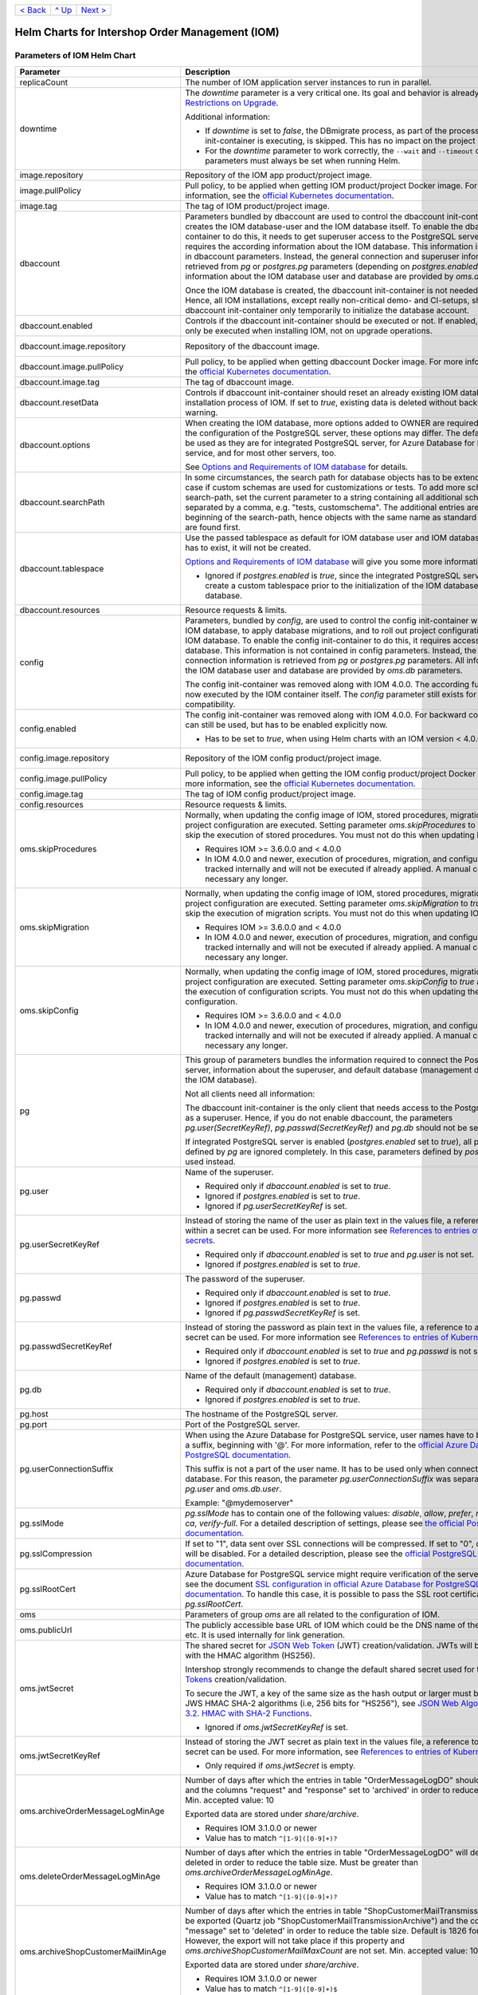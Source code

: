 +-------------------+-----------------+-------------------------+
|`< Back            |`^ Up            |`Next >                  |
|<ExampleProd.rst>`_|<../README.rst>`_|<ParametersMailhog.rst>`_|
+-------------------+-----------------+-------------------------+
  
================================================
Helm Charts for Intershop Order Management (IOM)
================================================

----------------------------
Parameters of IOM Helm Chart
----------------------------

+----------------------------------------+-----------------------------------------------------------------------------------------------+----------------------------------------------+
|Parameter                               |Description                                                                                    |Default Value                                 |
|                                        |                                                                                               |                                              |
+========================================+===============================================================================================+==============================================+
|replicaCount                            |The number of IOM application server instances to run in parallel.                             |2                                             |
|                                        |                                                                                               |                                              |
|                                        |                                                                                               |                                              |
+----------------------------------------+-----------------------------------------------------------------------------------------------+----------------------------------------------+
|downtime                                |The *downtime* parameter is a very critical one. Its goal and behavior is already described in |true                                          |
|                                        |`Restrictions on Upgrade <ToolsAndConcepts.rst#restrictions-on-upgrade>`_.                     |                                              |
|                                        |                                                                                               |                                              |
|                                        |Additional information:                                                                        |                                              |
|                                        |                                                                                               |                                              |
|                                        |* If *downtime* is set to *false*, the DBmigrate process, as part of the process               |                                              |
|                                        |  the config init-container is executing, is skipped. This has no impact on the                |                                              |
|                                        |  project configuration.                                                                       |                                              |
|                                        |                                                                                               |                                              |
|                                        |* For the *downtime* parameter to work correctly, the ``--wait`` and                           |                                              |
|                                        |  ``--timeout`` command line parameters must always be set when running Helm.                  |                                              |
|                                        |                                                                                               |                                              |
|                                        |                                                                                               |                                              |
|                                        |                                                                                               |                                              |
|                                        |                                                                                               |                                              |
+----------------------------------------+-----------------------------------------------------------------------------------------------+----------------------------------------------+
|image.repository                        |Repository of the IOM app product/project image.                                               |docker.intershop.de/intershophub/iom          |
|                                        |                                                                                               |                                              |
+----------------------------------------+-----------------------------------------------------------------------------------------------+----------------------------------------------+
|image.pullPolicy                        |Pull policy, to be applied when getting IOM product/project Docker image. For                  |IfNotPresent                                  |
|                                        |more information, see the `official Kubernetes documentation                                   |                                              |
|                                        |<https://kubernetes.io/docs/concepts/containers/images/#image-pull-policy>`_.                  |                                              |
+----------------------------------------+-----------------------------------------------------------------------------------------------+----------------------------------------------+
|image.tag                               |The tag of IOM product/project image.                                                          |4.0.0                                         |
|                                        |                                                                                               |                                              |
+----------------------------------------+-----------------------------------------------------------------------------------------------+----------------------------------------------+
|dbaccount                               |Parameters bundled by dbaccount are used to control the dbaccount init-container               |                                              |
|                                        |which creates the IOM database-user and the IOM database itself. To enable the                 |                                              |
|                                        |dbaccount init-container to do this, it needs to get superuser access to the                   |                                              |
|                                        |PostgreSQL server and it requires the according information about the IOM                      |                                              |
|                                        |database. This information is not contained in dbaccount parameters. Instead,                  |                                              |
|                                        |the general connection and superuser information are retrieved from *pg* or                    |                                              |
|                                        |*postgres.pg* parameters (depending on *postgres.enabled*). All information                    |                                              |
|                                        |about the IOM database user and database are provided by *oms.db* parameters.                  |                                              |
|                                        |                                                                                               |                                              |
|                                        |Once the IOM database is created, the dbaccount init-container is not needed any               |                                              |
|                                        |longer. Hence, all IOM installations, except really non-critical demo- and                     |                                              |
|                                        |CI-setups, should enable dbaccount init-container only temporarily to initialize               |                                              |
|                                        |the database account.                                                                          |                                              |
|                                        |                                                                                               |                                              |
|                                        |                                                                                               |                                              |
+----------------------------------------+-----------------------------------------------------------------------------------------------+----------------------------------------------+
|dbaccount.enabled                       |Controls if the dbaccount init-container should be executed or not. If enabled,                |false                                         |
|                                        |dbaccount will only be executed when installing IOM, not on upgrade operations.                |                                              |
|                                        |                                                                                               |                                              |
+----------------------------------------+-----------------------------------------------------------------------------------------------+----------------------------------------------+
|dbaccount.image.repository              |Repository of the dbaccount image.                                                             |docker.intershop.de/intershophub/iom-dbaccount|
|                                        |                                                                                               |                                              |
+----------------------------------------+-----------------------------------------------------------------------------------------------+----------------------------------------------+
|dbaccount.image.pullPolicy              |Pull policy, to be applied when getting dbaccount Docker image. For more                       |IfNotPresent                                  |
|                                        |information, see the `official Kubernetes documentation                                        |                                              |
|                                        |<https://kubernetes.io/docs/concepts/containers/images/#image-pull-policy>`_.                  |                                              |
+----------------------------------------+-----------------------------------------------------------------------------------------------+----------------------------------------------+
|dbaccount.image.tag                     |The tag of dbaccount image.                                                                    |1.4.0                                         |
|                                        |                                                                                               |                                              |
+----------------------------------------+-----------------------------------------------------------------------------------------------+----------------------------------------------+
|dbaccount.resetData                     |Controls if dbaccount init-container should reset an already existing IOM                      |false                                         |
|                                        |database during the installation process of IOM. If set to *true*, existing data               |                                              |
|                                        |is deleted without backup and further warning.                                                 |                                              |
+----------------------------------------+-----------------------------------------------------------------------------------------------+----------------------------------------------+
|dbaccount.options                       |When creating the IOM database, more options added to OWNER are                                |"ENCODING='UTF8' LC_COLLATE='en_US.utf8'      |
|                                        |required. Depending on the configuration of the PostgreSQL server, these options               |LC_CTYPE='en_US.utf8' CONNECTION LIMIT=-1     |
|                                        |may differ. The default values can be used as they are for integrated PostgreSQL               |TEMPLATE=template0"                           |
|                                        |server, for Azure Database for PostgreSQL service, and for most other servers,                 |                                              |
|                                        |too.                                                                                           |                                              |
|                                        |                                                                                               |                                              |
|                                        |See `Options and Requirements of IOM database <IOMDatabase.rst>`_ for details.                 |                                              |
+----------------------------------------+-----------------------------------------------------------------------------------------------+----------------------------------------------+
|dbaccount.searchPath                    |In some circumstances, the search path for database objects has to be                          |                                              |
|                                        |extended. This is the case if custom schemas are used for customizations or                    |                                              |
|                                        |tests. To add more schemas to the search-path, set the current parameter to a                  |                                              |
|                                        |string containing all additional schemas, separated by a comma, e.g. "tests,                   |                                              |
|                                        |customschema". The additional entries are inserted at the beginning of the                     |                                              |
|                                        |search-path, hence objects with the same name as standard objects of IOM are                   |                                              |
|                                        |found first.                                                                                   |                                              |
+----------------------------------------+-----------------------------------------------------------------------------------------------+----------------------------------------------+
|dbaccount.tablespace                    |Use the passed tablespace as default for IOM database user and IOM                             |                                              |
|                                        |database. Tablespace has to exist, it will not be created.                                     |                                              |
|                                        |                                                                                               |                                              |
|                                        |`Options and Requirements of IOM database`_ will give you some more information.               |                                              |	
|                                        |                                                                                               |                                              |
|                                        |* Ignored if *postgres.enabled* is *true*, since the integrated PostgreSQL                     |                                              |
|                                        |  server can never create a custom tablespace prior to the initialization of the               |                                              |
|                                        |  IOM database user and IOM database.                                                          |                                              |
|                                        |                                                                                               |                                              |
+----------------------------------------+-----------------------------------------------------------------------------------------------+----------------------------------------------+
|dbaccount.resources                     |Resource requests & limits.                                                                    |{}                                            |
|                                        |                                                                                               |                                              |
+----------------------------------------+-----------------------------------------------------------------------------------------------+----------------------------------------------+
|config                                  |Parameters, bundled by *config*, are used to control the config init-container                 |                                              |
|                                        |which fills the IOM database, to apply database migrations, and to roll out                    |                                              |
|                                        |project configurations into the IOM database. To enable the config                             |                                              |
|                                        |init-container to do this, it requires access to the IOM database. This                        |                                              |
|                                        |information is not contained in config parameters. Instead, the general                        |                                              |
|                                        |connection information is retrieved from *pg* or *postgres.pg* parameters. All                 |                                              |
|                                        |information about the IOM database user and database are provided by *oms.db*                  |                                              |
|                                        |parameters.                                                                                    |                                              |
|                                        |                                                                                               |                                              |
|                                        |The config init-container was removed along with IOM 4.0.0. The according                      |                                              |
|                                        |functionality is now executed by the IOM container itself. The *config*                        |                                              |
|                                        |parameter still exists for backward compatibility.                                             |                                              |
+----------------------------------------+-----------------------------------------------------------------------------------------------+----------------------------------------------+
|config.enabled                          |The config init-container was removed along with IOM 4.0.0. For backward                       |false                                         |
|                                        |compatibility it can still be used, but has to be enabled explicitly now.                      |                                              |
|                                        |                                                                                               |                                              |
|                                        |* Has to be set to *true*, when using Helm charts with an IOM version < 4.0.0.                 |                                              |
+----------------------------------------+-----------------------------------------------------------------------------------------------+----------------------------------------------+
|config.image.repository                 |Repository of the IOM config product/project image.                                            |docker.intershop.de/intershophub/iom-config   |
|                                        |                                                                                               |                                              |
+----------------------------------------+-----------------------------------------------------------------------------------------------+----------------------------------------------+
|config.image.pullPolicy                 |Pull policy, to be applied when getting the IOM config product/project Docker                  |IfNotPresent                                  |
|                                        |image. For more information, see the `official Kubernetes documentation                        |                                              |
|                                        |<https://kubernetes.io/docs/concepts/containers/images/#image-pull-policy>`_.                  |                                              |
+----------------------------------------+-----------------------------------------------------------------------------------------------+----------------------------------------------+
|config.image.tag                        |The tag of IOM config product/project image.                                                   |                                              |
|                                        |                                                                                               |                                              |
+----------------------------------------+-----------------------------------------------------------------------------------------------+----------------------------------------------+
|config.resources                        |Resource requests & limits.                                                                    |{}                                            |
|                                        |                                                                                               |                                              |
+----------------------------------------+-----------------------------------------------------------------------------------------------+----------------------------------------------+
|oms.skipProcedures                      |Normally, when updating the config image of IOM, stored procedures, migration                  |false                                         |
|                                        |scripts, and project configuration are executed. Setting parameter                             |                                              |
|                                        |*oms.skipProcedures* to *true* allows to skip the execution of stored                          |                                              |
|                                        |procedures. You must not do this when updating IOM.                                            |                                              |
|                                        |                                                                                               |                                              |
|                                        |* Requires IOM >= 3.6.0.0 and < 4.0.0                                                          |                                              |
|                                        |                                                                                               |                                              |
|                                        |* In IOM 4.0.0 and newer, execution of                                                         |                                              |
|                                        |  procedures, migration, and configuration is tracked internally and will not be               |                                              |
|                                        |  executed if already applied. A manual control is not necessary any longer.                   |                                              |
+----------------------------------------+-----------------------------------------------------------------------------------------------+----------------------------------------------+
|oms.skipMigration                       |Normally, when updating the config image of IOM, stored procedures, migration                  |false                                         |
|                                        |scripts, and project configuration are executed. Setting parameter                             |                                              |
|                                        |*oms.skipMigration* to *true* allows to skip the execution of migration                        |                                              |
|                                        |scripts. You must not do this when updating IOM.                                               |                                              |
|                                        |                                                                                               |                                              |
|                                        |* Requires IOM >= 3.6.0.0 and < 4.0.0                                                          |                                              |
|                                        |                                                                                               |                                              |
|                                        |* In IOM 4.0.0 and newer, execution of procedures, migration, and configuration                |                                              |
|                                        |  is tracked internally and will not be executed if already applied. A manual                  |                                              |
|                                        |  control is not necessary any longer.                                                         |                                              |
+----------------------------------------+-----------------------------------------------------------------------------------------------+----------------------------------------------+
|oms.skipConfig                          |Normally, when updating the config image of IOM, stored procedures, migration                  |false                                         |
|                                        |scripts, and project configuration are executed. Setting parameter                             |                                              |
|                                        |*oms.skipConfig* to *true* allows to skip the execution of configuration                       |                                              |
|                                        |scripts. You must not do this when updating the project configuration.                         |                                              |
|                                        |                                                                                               |                                              |
|                                        |* Requires IOM >= 3.6.0.0 and < 4.0.0                                                          |                                              |
|                                        |                                                                                               |                                              |
|                                        |* In IOM 4.0.0 and newer, execution of procedures, migration, and configuration                |                                              |
|                                        |  is tracked internally and will not be executed if already applied. A manual                  |                                              |
|                                        |  control is not necessary any longer.                                                         |                                              |
+----------------------------------------+-----------------------------------------------------------------------------------------------+----------------------------------------------+
|pg                                      |This group of parameters bundles the information required to connect the                       |                                              |
|                                        |PostgreSQL server, information about the superuser, and default database                       |                                              |
|                                        |(management database, not the IOM database).                                                   |                                              |
|                                        |                                                                                               |                                              |
|                                        |Not all clients need all information:                                                          |                                              |
|                                        |                                                                                               |                                              |
|                                        |The dbaccount init-container is the only client that needs access to the                       |                                              |
|                                        |PostgreSQL server as a superuser. Hence, if you do not enable dbaccount, the                   |                                              |
|                                        |parameters *pg.user(SecretKeyRef)*, *pg.passwd(SecretKeyRef)* and *pg.db* should               |                                              |
|                                        |not be set at all.                                                                             |                                              |
|                                        |                                                                                               |                                              |
|                                        |If integrated PostgreSQL server is enabled (*postgres.enabled* set to *true*),                 |                                              |
|                                        |all parameters defined by *pg* are ignored completely. In this case, parameters                |                                              |
|                                        |defined by *postgres.pg* are used instead.                                                     |                                              |
+----------------------------------------+-----------------------------------------------------------------------------------------------+----------------------------------------------+
|pg.user                                 |Name of the superuser.                                                                         |postgres                                      |
|                                        |                                                                                               |                                              |
|                                        |* Required only if *dbaccount.enabled* is set to *true*.                                       |                                              |
|                                        |                                                                                               |                                              |
|                                        |* Ignored if *postgres.enabled* is set to *true*.                                              |                                              |
|                                        |                                                                                               |                                              |
|                                        |* Ignored if *pg.userSecretKeyRef* is set.                                                     |                                              |
+----------------------------------------+-----------------------------------------------------------------------------------------------+----------------------------------------------+
|pg.userSecretKeyRef                     |Instead of storing the name of the user as plain text in the values file, a reference to a key |                                              |
|                                        |within a secret can be used. For more information see `References to entries of                |                                              |
|                                        |Kubernetes secrets <SecretKeyRef.rst>`_.                                                       |                                              |
|                                        |                                                                                               |                                              |
|                                        |* Required only if *dbaccount.enabled* is set to *true* and *pg.user* is not set.              |                                              |
|                                        |                                                                                               |                                              |
|                                        |* Ignored if *postgres.enabled* is set to *true*.                                              |                                              |
|                                        |                                                                                               |                                              |
|                                        |                                                                                               |                                              |
+----------------------------------------+-----------------------------------------------------------------------------------------------+----------------------------------------------+
|pg.passwd                               |The password of the superuser.                                                                 |postgres                                      |
|                                        |                                                                                               |                                              |
|                                        |* Required only if *dbaccount.enabled* is set to *true*.                                       |                                              |
|                                        |                                                                                               |                                              |
|                                        |* Ignored if *postgres.enabled* is set to *true*.                                              |                                              |
|                                        |                                                                                               |                                              |
|                                        |* Ignored if *pg.passwdSecretKeyRef* is set.                                                   |                                              |
+----------------------------------------+-----------------------------------------------------------------------------------------------+----------------------------------------------+
|pg.passwdSecretKeyRef                   |Instead of storing the password as plain text in the values file, a reference to a key within a|                                              |
|                                        |secret can be used. For more information see `References to entries of Kubernetes              |                                              |
|                                        |secrets`_.                                                                                     |                                              |
|                                        |                                                                                               |                                              |
|                                        |* Required only if *dbaccount.enabled* is set to *true* and *pg.passwd* is not set.            |                                              |
|                                        |                                                                                               |                                              |
|                                        |* Ignored if *postgres.enabled* is set to *true*.                                              |                                              |
|                                        |                                                                                               |                                              |
+----------------------------------------+-----------------------------------------------------------------------------------------------+----------------------------------------------+
|pg.db                                   |Name of the default (management) database.                                                     |postgres                                      |
|                                        |                                                                                               |                                              |
|                                        |* Required only if *dbaccount.enabled* is set to *true*.                                       |                                              |
|                                        |                                                                                               |                                              |
|                                        |* Ignored if *postgres.enabled* is set to *true*.                                              |                                              |
+----------------------------------------+-----------------------------------------------------------------------------------------------+----------------------------------------------+
|pg.host                                 |The hostname of the PostgreSQL server.                                                         |postgres-service                              |
|                                        |                                                                                               |                                              |
+----------------------------------------+-----------------------------------------------------------------------------------------------+----------------------------------------------+
|pg.port                                 |Port of the PostgreSQL server.                                                                 |"5432"                                        |
|                                        |                                                                                               |                                              |
+----------------------------------------+-----------------------------------------------------------------------------------------------+----------------------------------------------+
|pg.userConnectionSuffix                 |When using the Azure Database for PostgreSQL service, user names have to be extended by a      |                                              |
|                                        |suffix, beginning with '@'. For more information, refer to the `official Azure Database for    |                                              |
|                                        |PostgreSQL documentation                                                                       |                                              |
|                                        |<https://docs.microsoft.com/en-us/azure/postgresql/connect-java#get-connection-information>`_. |                                              |
|                                        |                                                                                               |                                              |
|                                        |This suffix is not a part of the user name. It has to be used only when connecting to the      |                                              |
|                                        |database. For this reason, the parameter *pg.userConnectionSuffix* was separated from          |                                              |
|                                        |*pg.user* and *oms.db.user*.                                                                   |                                              |
|                                        |                                                                                               |                                              |
|                                        |Example: "@mydemoserver"                                                                       |                                              |
+----------------------------------------+-----------------------------------------------------------------------------------------------+----------------------------------------------+
|pg.sslMode                              |*pg.sslMode* has to contain one of the following values: *disable*, *allow*, *prefer*,         |prefer                                        |
|                                        |*require*, *verify-ca*, *verify-full*. For a detailed description of settings, please see `the |                                              |
|                                        |official PostgreSQL documentation                                                              |                                              |
|                                        |<https://www.postgresql.org/docs/12/libpq-connect.html#LIBPQ-CONNSTRING>`_.                    |                                              |
+----------------------------------------+-----------------------------------------------------------------------------------------------+----------------------------------------------+
|pg.sslCompression                       |If set to "1", data sent over SSL connections will be compressed. If set to "0", compression   |"0"                                           |
|                                        |will be disabled. For a detailed description, please see the `official PostgreSQL              |                                              |
|                                        |documentation <https://www.postgresql.org/docs/12/libpq-connect.html#LIBPQ-CONNSTRING>`_.      |                                              |
+----------------------------------------+-----------------------------------------------------------------------------------------------+----------------------------------------------+
|pg.sslRootCert                          |Azure Database for PostgreSQL service might require verification of the server certificate,    |                                              |
|                                        |see the document `SSL configuration in official Azure Database for PostgreSQL documentation    |                                              |
|                                        |<https://docs.microsoft.com/en-us/azure/postgresql/concepts-ssl-connection-security>`_.  To    |                                              |
|                                        |handle this case, it is possible to pass the SSL root certificate in *pg.sslRootCert*.         |                                              |
|                                        |                                                                                               |                                              |
|                                        |                                                                                               |                                              |
|                                        |                                                                                               |                                              |
+----------------------------------------+-----------------------------------------------------------------------------------------------+----------------------------------------------+
|oms                                     |Parameters of group *oms* are all related to the configuration of IOM.                         |                                              |
|                                        |                                                                                               |                                              |
+----------------------------------------+-----------------------------------------------------------------------------------------------+----------------------------------------------+
|oms.publicUrl                           |The publicly accessible base URL of IOM which could be the DNS name of the load balancer,      |https://localhost                             |
|                                        |etc. It is used internally for link generation.                                                |                                              |
+----------------------------------------+-----------------------------------------------------------------------------------------------+----------------------------------------------+
|oms.jwtSecret                           |The shared secret for `JSON Web Token <https://jwt.io/>`_ (JWT) creation/validation. JWTs will |length_must_be_at_least_32_chars              |
|                                        |be generated with the HMAC algorithm (HS256).                                                  |                                              |
|                                        |                                                                                               |                                              |
|                                        |Intershop strongly recommends to change the default shared secret used for the `JSON Web       |                                              |
|                                        |Tokens <https://jwt.io/>`_ creation/validation.                                                |                                              |
|                                        |                                                                                               |                                              |
|                                        |To secure the JWT, a key of the same size as the hash output or larger must be used with the   |                                              |
|                                        |JWS HMAC SHA-2 algorithms (i.e, 256 bits for "HS256"), see `JSON Web Algorithms (JWA) |        |                                              |
|                                        |3.2. HMAC with SHA-2 Functions <https://tools.ietf.org/html/rfc7518#section-3.2>`_.            |                                              |
|                                        |                                                                                               |                                              |
|                                        |* Ignored if *oms.jwtSecretKeyRef* is set.                                                     |                                              |
|                                        |                                                                                               |                                              |
+----------------------------------------+-----------------------------------------------------------------------------------------------+----------------------------------------------+
|oms.jwtSecretKeyRef                     |Instead of storing the JWT secret as plain text in the values file, a reference to a key within|                                              |
|                                        |a secret can be used. For more information, see `References to entries of Kubernetes           |                                              |
|                                        |secrets`_.                                                                                     |                                              |
|                                        |                                                                                               |                                              |
|                                        |* Only required if *oms.jwtSecret* is empty.                                                   |                                              |
+----------------------------------------+-----------------------------------------------------------------------------------------------+----------------------------------------------+
|oms.archiveOrderMessageLogMinAge        |Number of days after which the entries in table "OrderMessageLogDO" should be exported and the |"90"                                          |
|                                        |columns "request" and "response" set to 'archived' in order to reduce the table size.          |                                              |
|                                        |Min. accepted value: 10                                                                        |                                              |
|                                        |                                                                                               |                                              |
|                                        |Exported data are stored under *share/archive*.                                                |                                              |
|                                        |                                                                                               |                                              |
|                                        |* Requires IOM 3.1.0.0 or newer                                                                |                                              |
|                                        |                                                                                               |                                              |
|                                        |* Value has to match ``^[1-9]([0-9]+)?``                                                       |                                              |
+----------------------------------------+-----------------------------------------------------------------------------------------------+----------------------------------------------+
|oms.deleteOrderMessageLogMinAge         |Number of days after which the entries in table "OrderMessageLogDO" will definitely be deleted |"180"                                         |
|                                        |in order to reduce the table size. Must be greater than *oms.archiveOrderMessageLogMinAge*.    |                                              |
|                                        |                                                                                               |                                              |
|                                        |* Requires IOM 3.1.0.0 or newer                                                                |                                              |
|                                        |                                                                                               |                                              |
|                                        |* Value has to match ``^[1-9]([0-9]+)?``                                                       |                                              |
+----------------------------------------+-----------------------------------------------------------------------------------------------+----------------------------------------------+
|oms.archiveShopCustomerMailMinAge       |Number of days after which the entries in table "ShopCustomerMailTransmissionDO" should be     |"1826"                                        |
|                                        |exported (Quartz job "ShopCustomerMailTransmissionArchive") and the column "message" set to    |                                              |
|                                        |'deleted' in order to reduce the table size. Default is 1826 for 5 years. However, the export  |                                              |
|                                        |will not take place if this property and *oms.archiveShopCustomerMailMaxCount* are not         |                                              |
|                                        |set. Min. accepted value: 10                                                                   |                                              |
|                                        |                                                                                               |                                              |
|                                        |Exported data are stored under *share/archive*.                                                |                                              |
|                                        |                                                                                               |                                              |
|                                        |* Requires IOM 3.1.0.0 or newer                                                                |                                              |
|                                        |                                                                                               |                                              |
|                                        |* Value has to match ``^[1-9]([0-9]+)$``                                                       |                                              |
+----------------------------------------+-----------------------------------------------------------------------------------------------+----------------------------------------------+
|oms.archiveShopCustomerMailMaxCount     |Maximum number of entries in table "ShopCustomerMailTransmissionDO" to be exported per run of  |"10000"                                       |
|                                        |the Quartz job "ShopCustomerMailTransmissionArchive". Default is 10000, however, the export    |                                              |
|                                        |will not take place if this property and *oms.archiveShopCustomerMailMinAge* are not set.      |                                              |
|                                        |Min. accepted value: 10                                                                        |                                              |
|                                        |                                                                                               |                                              |
|                                        |* Requires IOM 3.1.0.0 or newer                                                                |                                              |
|                                        |                                                                                               |                                              |
|                                        |* Value has to match ``^[1-9]([0-9]+)$``                                                       |                                              |
+----------------------------------------+-----------------------------------------------------------------------------------------------+----------------------------------------------+
|oms.deleteShopCustomerMailMinAge        |The number of days after which the entries in table "ShopCustomerMailTransmissionDO" will      |"2190"                                        |
|                                        |definitely be deleted in order to reduce the table size (Quartz job                            |                                              |
|                                        |"ShopCustomerMailTransmissionArchive"). Default is 2190 for 6 years. However, the deletion     |                                              |
|                                        |will not take place if this property is not set.                                               |                                              |
|                                        |                                                                                               |                                              |
|                                        |* Requires IOM 3.1.0.0 or newer                                                                |                                              |
|                                        |                                                                                               |                                              |
|                                        |* Value has to match ``^[1-9]([0-9]+)$``                                                       |                                              |
+----------------------------------------+-----------------------------------------------------------------------------------------------+----------------------------------------------+
|oms.secureCookiesEnabled                |If set to *true*, cookies will be sent with secure flag. In this case OMT requires fully       |true                                          |
|                                        |encrypted HTTP traffic in order to work properly.                                              |                                              |
|                                        |                                                                                               |                                              |
|                                        |* Requires IOM 3.2.0.0 or newer                                                                |                                              |
+----------------------------------------+-----------------------------------------------------------------------------------------------+----------------------------------------------+
|oms.execBackendApps                     |If set to *false*, no backend applications will be executed in the current cluster. This is    |true                                          |
|                                        |required by transregional installations of IOM only, where many local IOM clusters have to     |                                              |
|                                        |work together. In this case, only one of the clusters must execute backend applications.       |                                              |
+----------------------------------------+-----------------------------------------------------------------------------------------------+----------------------------------------------+
|oms.db                                  |Group *oms.db* bundles all parameters which are required to access the IOM database. General   |                                              |
|                                        |information required to connect the PostgreSQL server are stored at group *pg*.                |                                              |
+----------------------------------------+-----------------------------------------------------------------------------------------------+----------------------------------------------+
|oms.db.name                             |The name of the IOM database.                                                                  |oms_db                                        |
|                                        |                                                                                               |                                              |
+----------------------------------------+-----------------------------------------------------------------------------------------------+----------------------------------------------+
|oms.db.user                             |The IOM database user.                                                                         |oms_user                                      |
|                                        |                                                                                               |                                              |
|                                        |* Ignored if *oms.db.userSecretKeyRef* is set.                                                 |                                              |
+----------------------------------------+-----------------------------------------------------------------------------------------------+----------------------------------------------+
|oms.db.userSecretKeyRef                 |Instead of storing the name of the user as plain text in the values file, a reference to a key |                                              |
|                                        |within a secret can be used. For more information, see `References to entries of               |                                              |
|                                        |Kubernetes secrets`_.                                                                          |                                              |
|                                        |                                                                                               |                                              |
|                                        |* Only required if *oms.db.user* is not set.                                                   |                                              |
+----------------------------------------+-----------------------------------------------------------------------------------------------+----------------------------------------------+
|oms.db.passwd                           |The password of the IOM database user.                                                         |OmsDB                                         |
|                                        |                                                                                               |                                              |
+----------------------------------------+-----------------------------------------------------------------------------------------------+----------------------------------------------+
|oms.db.passwdSecretKeyRef               |Instead of storing the password as plain text in the values file, a reference to a key within a|                                              |
|                                        |secret can be used. For more information, see `References to entries of Kubernetes             |                                              |
|                                        |secrets`_.                                                                                     |                                              |
|                                        |                                                                                               |                                              |
|                                        |* Only required if *oms.db.passwd* is not set.                                                 |                                              |
+----------------------------------------+-----------------------------------------------------------------------------------------------+----------------------------------------------+
|oms.db.hostlist                         |A comma-separated list of database servers. Each server entry consists of a hostname and port, |                                              |
|                                        |separated by a colon. Setting the port is optional. If not set, standard port 5432 will be     |                                              |
|                                        |used.                                                                                          |                                              |
|                                        |                                                                                               |                                              |
|                                        |* Only required if a high availability cluster of PostgreSQL servers is used, to list all      |                                              |
|                                        |  possible connecting possibilities to this cluster.                                           |                                              |
|                                        |                                                                                               |                                              |
|                                        |* Affects IOM application servers only. All other database clients (config and dbaccount) are  |                                              |
|                                        |  using connection information from *pg* parameters group only. The same is true for the IOM   |                                              |
|                                        |  application server if *oms.db.hostlist* is empty.                                            |                                              |
+----------------------------------------+-----------------------------------------------------------------------------------------------+----------------------------------------------+
|oms.db.connectionMonitor                |Parameters in *oms.db.connectionMonitor* are dedicated to control a Kubernetes cronjob that is |                                              |
|                                        |writing *INFO* log messages created by process ``connection_monitor.sh`` that provide          |                                              |
|                                        |information about database clients and the number of connections they are using. This          |                                              |
|                                        |information is written in CSV format with quoted newlines between records.                     |                                              |
|                                        |                                                                                               |                                              |
|                                        |Example:                                                                                       |                                              |
|                                        |                                                                                               |                                              |
|                                        |``{"tenant":"company-name","environment":"system-name",                                        |                                              |
|                                        |"logHost":"ci-iom-connection-monitor-27154801-c6lk4","logVersion":"1.0",                       |                                              |
|                                        |"appName":"iom-config","appVersion":"3.6.0.0","logType":"script",                              |                                              |
|                                        |"timestamp":"2021-08-18T12:01:01+00:00","level":"INFO",                                        |                                              |
|                                        |"processName":"connection_monitor.sh","message":                                               |                                              |
|                                        |"count,application_name,client_addr\\n51,OMS_ci-iom-0,40.67.249.40\\n2,psql,40.67.249.40",     |                                              |
|                                        |"configName":null}``                                                                           |                                              |
|                                        |                                                                                               |                                              |
|                                        |``connection_monitor.sh`` ignores settings of parameter *log.level.scripts*. It always uses log|                                              |
|                                        |level *INFO*.                                                                                  |                                              |
|                                        |                                                                                               |                                              |
|                                        |* Requires IOM 3.6.0.0 or newer                                                                |                                              |
+----------------------------------------+-----------------------------------------------------------------------------------------------+----------------------------------------------+
|oms.db.connectionMonitor.enabled        |Enables/disables Kubernetes cronjob providing the connection monitoring messages.              |false                                         |
|                                        |                                                                                               |                                              |
|                                        |* Requires IOM 3.6.0.0 or newer                                                                |                                              |
+----------------------------------------+-----------------------------------------------------------------------------------------------+----------------------------------------------+
|oms.db.connectionMonitor.schedule       |Controls frequency of Kubernetes cronjob providing the connection monitoring messages.         |"\*/1 \* \* \* \*"                            |
|                                        |                                                                                               |                                              |
|                                        |* Requires IOM 3.6.0.0 or newer                                                                |                                              |
+----------------------------------------+-----------------------------------------------------------------------------------------------+----------------------------------------------+
|oms.db.connectTimeout                   |Controls connect timeout of database connections (jdbc- and psql-initiated connections). Value |10                                            |
|                                        |is defined in seconds. A value of 0 means to wait infinitely.                                  |                                              |
|                                        |                                                                                               |                                              |
|                                        |* Requires IOM 3.6.0.0 or newer                                                                |                                              |
|                                        |                                                                                               |                                              |
|                                        |* Requires dbaccount 1.3.0.0 or newer                                                          |                                              |
+----------------------------------------+-----------------------------------------------------------------------------------------------+----------------------------------------------+
|oms.smtp                                |Parameters in *oms.smtp* are bundling the information required to connect SMTP server.         |                                              |
|                                        |                                                                                               |                                              |
|                                        |If an integrated SMTP server is enabled (*mailhog.enabled* set to *true*), all parameters      |                                              |
|                                        |defined by *oms.smtp* are ignored completely. In this case, IOM will be automatically          |                                              |
|                                        |configured to use the integrated SMTP server.                                                  |                                              |
+----------------------------------------+-----------------------------------------------------------------------------------------------+----------------------------------------------+
|oms.smtp.host                           |The hostname of the mail server IOM uses to send e-mails.                                      |mail-service                                  |
|                                        |                                                                                               |                                              |
|                                        |* Ignored if *mailhog.enabled* is set to *true*.                                               |                                              |
+----------------------------------------+-----------------------------------------------------------------------------------------------+----------------------------------------------+
|oms.smtp.port                           |The port of the mail server IOM uses to send e-mails.                                          |"1025"                                        |
|                                        |                                                                                               |                                              |
|                                        |* Ignored if *mailhog.enabled* is set to *true*.                                               |                                              |
+----------------------------------------+-----------------------------------------------------------------------------------------------+----------------------------------------------+
|oms.smtp.user                           |The user name for mail server authentication.                                                  |                                              |
|                                        |                                                                                               |                                              |
|                                        |* Only required if the SMTP server requires authentication.                                    |                                              |
|                                        |                                                                                               |                                              |
|                                        |* Ignored if *mailhog.enabled* is set to *true*.                                               |                                              |
+----------------------------------------+-----------------------------------------------------------------------------------------------+----------------------------------------------+
|oms.smtp.userSecretKeyRef               |Instead of storing the user name as plain text in the values file, a reference to a key within |                                              |
|                                        |a secret can be used. For more information, see `References to entries of Kubernetes           |                                              |
|                                        |secrets`_.                                                                                     |                                              |
|                                        |                                                                                               |                                              |
|                                        |* Only required if *oms.smtp.user* is not set and the SMTP server requires authentication.     |                                              |
|                                        |                                                                                               |                                              |
|                                        |* Ignored if *mailhog.enabled* is set to *true*.                                               |                                              |
+----------------------------------------+-----------------------------------------------------------------------------------------------+----------------------------------------------+
|oms.smtp.passwd                         |The password for mail server authentication.                                                   |                                              |
|                                        |                                                                                               |                                              |
|                                        |* Only required if the SMTP server requires authentication.                                    |                                              |
|                                        |                                                                                               |                                              |
|                                        |* Ignored if *mailhog.enabled* is set to *true*.                                               |                                              |
+----------------------------------------+-----------------------------------------------------------------------------------------------+----------------------------------------------+
|oms.smtp.passwdSecretKeyRef             |Instead of storing the password as plain text in the values file, a reference to a key within a|                                              |
|                                        |secret can be used. For more information, see `References to entries of Kubernetes             |                                              |
|                                        |secrets`_.                                                                                     |                                              |
|                                        |                                                                                               |                                              |
|                                        |* Only required if *oms.smtp.passwd* is not set and the SMTP server requires authentication.   |                                              |
|                                        |                                                                                               |                                              |
|                                        |* Ignored if *mailhog.enabled* is set to *true*.                                               |                                              |
+----------------------------------------+-----------------------------------------------------------------------------------------------+----------------------------------------------+
|startupProbe                            |Group of parameters to fine-tune the startup probe of Kubernetes. The basic kind of probe is   |                                              |
|                                        |fixed and cannot be changed. For an overview of probes and pod lifecycle, see the `official    |                                              |
|                                        |Kubernetes documentation on Pod-Lifecycle                                                      |                                              |
|                                        |<https://kubernetes.io/docs/concepts/workloads/pods/pod-lifecycle/#types-of-probe>`_.          |                                              |
|                                        |                                                                                               |                                              |
|                                        |Startup probe was introduced with IOM Helm charts 2.0.0, when IOM config image was removed. All|                                              |
|                                        |the functionality that was executed by the config image before is in IOM version >= 4.0.0 part |                                              |
|                                        |of the IOM image. The startup probe must now be used to observe all the tasks (create db       |                                              |
|                                        |account, roll out dump, execute stored procedures, run database migrations, apply project      |                                              |
|                                        |configuration) that are done before the Wildfly application server is started. The startup     |                                              |
|                                        |probe must not finally fail before the end of the startup phase, otherwise the pod will be     |                                              |
|                                        |ended and restarted. The startup phase ends when startup probe succeeds. To do so, you need to |                                              |
|                                        |configure startupProbe in such a way that                                                      |                                              |
|                                        |                                                                                               |                                              |
|                                        |  *initialDelaySeconds + periodSeconds * failureThreshold*                                     |                                              |
|                                        |                                                                                               |                                              |
|                                        |is larger than the time needed for the startup phase! The default values provided by IOM Helm  |                                              |
|                                        |charts provide an 1 hour timeframe for the startup phase: 60s + 10s * 354 = 3600s = 1h. If     |                                              |
|                                        |your system needs more time for the startup phase, you have to adapt the parameters. It is     |                                              |
|                                        |recommended to increase *startupProbe.failureThreshold* only and to leave all other parameters |                                              |
|                                        |unchanged.                                                                                     |                                              |
+----------------------------------------+-----------------------------------------------------------------------------------------------+----------------------------------------------+
|startupProbe.enabled                    |Enables to switch on/off the startup probe.                                                    |true                                          |
|                                        |                                                                                               |                                              |
|                                        |* Requires IOM 4.0.0 or newer                                                                  |                                              |
|                                        |                                                                                               |                                              |
|                                        |* Ignored if *config.enabled* is set to *true* (if an IOM of a version < 4.0.0 is used).       |                                              |
+----------------------------------------+-----------------------------------------------------------------------------------------------+----------------------------------------------+
|startupProbe.periodSeconds              |How often (in seconds) to perform the probe. Minimum value is 1.                               |10                                            |
|                                        |                                                                                               |                                              |
|                                        |* Requires IOM 4.0.0 or newer                                                                  |                                              |
|                                        |                                                                                               |                                              |
|                                        |* Ignored if *config.enabled* is set to *true* (if an IOM of a version < 4.0.0 is used).       |                                              |
+----------------------------------------+-----------------------------------------------------------------------------------------------+----------------------------------------------+
|startupProbe.initialDelaySeconds        |Number of seconds after the container has started before startup probes are initiated. Minimum |60                                            |
|                                        |value is 0.                                                                                    |                                              |
|                                        |                                                                                               |                                              |
|                                        |* Requires IOM 4.0.0 or newer                                                                  |                                              |
|                                        |                                                                                               |                                              |
|                                        |* Ignored if *config.enabled* is set to *true* (if an IOM of a version < 4.0.0 is used).       |                                              |
+----------------------------------------+-----------------------------------------------------------------------------------------------+----------------------------------------------+
|startupProbe.timeoutSeconds             |Number of seconds after which the probe times out. Default is set to 1 second. Minimum value is|5                                             |
|                                        |1.                                                                                             |                                              |
|                                        |                                                                                               |                                              |
|                                        |* Requires IOM 4.0.0 or newer                                                                  |                                              |
|                                        |                                                                                               |                                              |
|                                        |* Ignored if *config.enabled* is set to *true* (if an IOM of a version < 4.0.0 is used).       |                                              |
+----------------------------------------+-----------------------------------------------------------------------------------------------+----------------------------------------------+
|startupProbe.failureThreshold           |When a probe fails, Kubernetes will try *failureThreshold* times before giving up. Giving up in|354                                           |
|                                        |case of startup probe means restarting the container. Minimum value is 1.                      |                                              |
|                                        |                                                                                               |                                              |
|                                        |* Requires IOM 4.0.0 or newer                                                                  |                                              |
|                                        |                                                                                               |                                              |
|                                        |* Ignored if *config.enabled* is set to *true* (if an IOM of a version < 4.0.0 is used).       |                                              |
+----------------------------------------+-----------------------------------------------------------------------------------------------+----------------------------------------------+
|livenessProbe                           |Group of parameters to fine-tune the liveness probe of Kubernetes. The basic kind of probe is  |                                              |
|                                        |fixed and cannot be changed. For an overview of probes and pod lifecycle, see the `official    |                                              |
|                                        |Kubernetes documentation on Pod-Lifecycle                                                      |                                              |
|                                        |<https://kubernetes.io/docs/concepts/workloads/pods/pod-lifecycle/#types-of-probe>`_.          |                                              |
|                                        |                                                                                               |                                              |
+----------------------------------------+-----------------------------------------------------------------------------------------------+----------------------------------------------+
|livenessProbe.enabled                   |Enables to switch on/off the liveness probe.                                                   |true                                          |
|                                        |                                                                                               |                                              |
+----------------------------------------+-----------------------------------------------------------------------------------------------+----------------------------------------------+
|livenessProbe.periodSeconds             |How often (in seconds) to perform the probe. Minimum value is 1.                               |10                                            |
|                                        |                                                                                               |                                              |
+----------------------------------------+-----------------------------------------------------------------------------------------------+----------------------------------------------+
|livenessProbe.initialDelaySeconds       |Number of seconds after the container has started before liveness probes are initiated. Minimum|60                                            |
|                                        |value is 0.                                                                                    |                                              |
+----------------------------------------+-----------------------------------------------------------------------------------------------+----------------------------------------------+
|livenessProbe.timeoutSeconds            |Number of seconds after which the probe times out. Default is set to 1 second. Minimum value is|5                                             |
|                                        |1.                                                                                             |                                              |
+----------------------------------------+-----------------------------------------------------------------------------------------------+----------------------------------------------+
|livenessProbe.failureThreshold          |When a probe fails, Kubernetes will try *failureThreshold* times before giving up. Giving up in|3                                             |
|                                        |case of liveness probe means restarting the container. Minimum value is 1.                     |                                              |
+----------------------------------------+-----------------------------------------------------------------------------------------------+----------------------------------------------+
|readinessProbe                          |Group of parameters to fine-tune the readinessprobe of Kubernetes. The basic kind of probe is  |                                              |
|                                        |fixed and cannot be changed. For an overview of probes and pod lifecycle, see the `official    |                                              |
|                                        |Kubernetes documentation on Pod-Lifecycle                                                      |                                              |
|                                        |<https://kubernetes.io/docs/concepts/workloads/pods/pod-lifecycle/#types-of-probe>`_.          |                                              |
+----------------------------------------+-----------------------------------------------------------------------------------------------+----------------------------------------------+
|readinessProbe.enabled                  |Enables to switch on/off the readiness probe.                                                  |true                                          |
|                                        |                                                                                               |                                              |
+----------------------------------------+-----------------------------------------------------------------------------------------------+----------------------------------------------+
|readinessProbe.periodSeconds            |How often (in seconds) to perform the probe. Minimum value is 1.                               |10                                            |
|                                        |                                                                                               |                                              |
+----------------------------------------+-----------------------------------------------------------------------------------------------+----------------------------------------------+
|readinessProbe.initialDelaySeconds      |Number of seconds after the container has started before readiness probes are                  |60                                            |
|                                        |initiated. Minimum value is 0.                                                                 |                                              |
+----------------------------------------+-----------------------------------------------------------------------------------------------+----------------------------------------------+
|readinessProbe.timeoutSeconds           |Number of seconds after which the probe times out. Default is set to 1 second. Minimum value is|8                                             |
|                                        |1.                                                                                             |                                              |
+----------------------------------------+-----------------------------------------------------------------------------------------------+----------------------------------------------+
|readinessProbe.failureThreshold         |When a probe fails, Kubernetes will try *failureThreshold* times before giving up. Giving up in|1                                             |
|                                        |case of readiness probe means the pod will be marked as *Unready*. Minimum value is 1.         |                                              |
+----------------------------------------+-----------------------------------------------------------------------------------------------+----------------------------------------------+
|readinessProbe.successThreshold         |Minimum consecutive successes for the probe to be considered successful after having           |1                                             |
|                                        |failed. Minimum value is 1.                                                                    |                                              |
+----------------------------------------+-----------------------------------------------------------------------------------------------+----------------------------------------------+
|jboss                                   |Parameters of group jboss are all related to the configuration of Wildfly/JBoss.               |                                              |
|                                        |                                                                                               |                                              |
+----------------------------------------+-----------------------------------------------------------------------------------------------+----------------------------------------------+
|jboss.javaOpts                          |The value of *jboss.javaOpts* is passed to Java options of the WildFly application server.     |``"-XX:+UseContainerSupport                   |
|                                        |                                                                                               |-XX:MinRAMPercentage=85                       |
|                                        |The default value used by Helm charts 1.5.0 and newer allows for not having to care about Java |-XX:MaxRAMPercentage=85"``                    |
|                                        |memory settings any longer. Just set the memory size in parameter resources and the JVM will   |                                              |
|                                        |recognize this and adapt its memory configuration to this value.                               |                                              |
+----------------------------------------+-----------------------------------------------------------------------------------------------+----------------------------------------------+
|jboss.javaOptsAppend                    |Java options, to be passed to the application-server, are built from the two parameters        |                                              |
|                                        |*jboss.javaOpts* and *jboss.javaOptsAppend*. It is recommended to not overwrite                |                                              |
|                                        |*jboss.javaOpts* or only to overwrite it, if really necessary. This way the maintenance effort |                                              |
|                                        |of your values-file will be reduced, since it's not necessary to track changes of the default  |                                              |
|                                        |value of *jboss.javaOpts*, that have to be reapplied to the overwritten value.                 |                                              |
+----------------------------------------+-----------------------------------------------------------------------------------------------+----------------------------------------------+
|jboss.opts                              |Additional command-line arguments to be used when starting the WildFly application server.     |                                              |
|                                        |                                                                                               |                                              |
|                                        |Example: ``"--debug *:8787"``                                                                  |                                              |
+----------------------------------------+-----------------------------------------------------------------------------------------------+----------------------------------------------+
|jboss.xaPoolsizeMin                     |The minimum value of the pool size of XA datasources.                                          |"50"                                          |
|                                        |                                                                                               |                                              |
+----------------------------------------+-----------------------------------------------------------------------------------------------+----------------------------------------------+
|jboss.xaPoolsizeMax                     |The maximum value of the pool size of XA datasources.                                          |"125"                                         |
|                                        |                                                                                               |                                              |
+----------------------------------------+-----------------------------------------------------------------------------------------------+----------------------------------------------+
|jboss.activemqClientPoolSizeMax         |Maximum size of the ActiveMQ client thread pool.                                               |"50"                                          |
|                                        |                                                                                               |                                              |
|                                        |* Requires IOM 3.7.0.0 or newer                                                                |                                              |
+----------------------------------------+-----------------------------------------------------------------------------------------------+----------------------------------------------+
|jboss.nodePrefix                        |*jboss.nodePrefix* allows to define the prefix which is used to create a unique ID of the      |                                              |
|                                        |server within the cluster. For uniqueness the prefix will be extended by the number of the pod |                                              |
|                                        |it has as part of the stateful set.                                                            |                                              |
|                                        |                                                                                               |                                              |
|                                        |If *jboss.nodePrefix* is left empty, the hostname is used as unique ID.                        |                                              |
|                                        |                                                                                               |                                              |
|                                        |There are two use cases which might make it necessary to define *jboss.nodePrefix*:            |                                              |
|                                        |                                                                                               |                                              |
|                                        |1. If the hostname exceeds the length of 23 characters, it cannot be used as unique ID of the  |                                              |
|                                        |   Wildfly application server. See `Infogix support article on wildfly not starting            |                                              |
|                                        |   <https://support.infogix.com/hc/en-us/articles/360056492934->`_.                            |                                              |
|                                        |                                                                                               |                                              |
|                                        |2. If IOM is set up as a transregional installation, which uses different Kubernetes clusters  |                                              |
|                                        |   in different regions, it has to be guaranteed that each IOM server has its unique ID. To do |                                              |
|                                        |   so, every IOM cluster should use a unique value for *jboss.nodePrefix*. Alternatively, it is|                                              |
|                                        |   also possible to use different Helm deployment names in each cluster. At least, one of these|                                              |
|                                        |   two options **MUST** be used for a transregional installation.                              |                                              |
|                                        |                                                                                               |                                              |
|                                        |* Requires IOM 3.5.0.0 or newer                                                                |                                              |
+----------------------------------------+-----------------------------------------------------------------------------------------------+----------------------------------------------+
|log                                     |Parameters of group log are all related to the configuration of the logging of IOM.            |                                              |
|                                        |                                                                                               |                                              |
+----------------------------------------+-----------------------------------------------------------------------------------------------+----------------------------------------------+
|log.access.enabled                      |Controls creation of access log messages.                                                      |true                                          |
|                                        |                                                                                               |                                              |
|                                        |Allowed values are: *true*, *false*.                                                           |                                              |
|                                        |                                                                                               |                                              |
|                                        |* Requires IOM 3.2.0.0 or newer                                                                |                                              |
+----------------------------------------+-----------------------------------------------------------------------------------------------+----------------------------------------------+
|log.level.scripts                       |Controls log level of all shell scripts running in one of the IOM-related containers (as       |INFO                                          |
|                                        |defined in image, dbaccount.image and config.image).                                           |                                              |
|                                        |                                                                                               |                                              |
|                                        |Allowed values are: *ERROR*, *WARN*, *INFO*, *DEBUG*.                                          |                                              |
+----------------------------------------+-----------------------------------------------------------------------------------------------+----------------------------------------------+
|log.level.iom                           |Controls log level of IOM log handler, which covers all Java packages beginning with *bakery*, |WARN                                          |
|                                        |*com.intershop.oms*, *com.theberlinbakery*, *org.jboss.ejb3.invocation*.                       |                                              |
|                                        |                                                                                               |                                              |
|                                        |Allowed values are: *FATAL*, *ERROR*, *WARN*, *INFO*, *DEBUG*, *TRACE*, *ALL*.                 |                                              |
+----------------------------------------+-----------------------------------------------------------------------------------------------+----------------------------------------------+
|log.level.hibernate                     |Controls log level of HIBERNATE log handler, which covers all Java packages beginning with     |WARN                                          |
|                                        |*org.hibernate*.                                                                               |                                              |
|                                        |                                                                                               |                                              |
|                                        |Allowed values are: *FATAL*, *ERROR*, *WARN*, *INFO*, *DEBUG*, *TRACE*, *ALL*.                 |                                              |
+----------------------------------------+-----------------------------------------------------------------------------------------------+----------------------------------------------+
|log.level.quartz                        |Controls log level of QUARTZ log handler, which covers all Java packages beginning with        |WARN                                          |
|                                        |*org.quartz*.                                                                                  |                                              |
|                                        |                                                                                               |                                              |
|                                        |Allowed values are: *FATAL*, *ERROR*, *WARN*, *INFO*, *DEBUG*, *TRACE*, *ALL*.                 |                                              |
+----------------------------------------+-----------------------------------------------------------------------------------------------+----------------------------------------------+
|log.level.activeMQ                      |Controls log level of ACTIVEMQ log handler, which covers all Java packages beginning with      |WARN                                          |
|                                        |*org.apache.activemq*.                                                                         |                                              |
|                                        |                                                                                               |                                              |
|                                        |Allowed values are: *FATAL*, *ERROR*, *WARN*, *INFO*, *DEBUG*, *TRACE*, *ALL*.                 |                                              |
+----------------------------------------+-----------------------------------------------------------------------------------------------+----------------------------------------------+
|log.level.console                       |The CONSOLE handler has no explicit assignments of Java packages. This handler is assigned to  |WARN                                          |
|                                        |root loggers which do not need any assignments. Instead, this log handler handles all          |                                              |
|                                        |unassigned Java packages, too.                                                                 |                                              |
|                                        |                                                                                               |                                              |
|                                        |Allowed values are: *FATAL*, *ERROR*, *WARN*, *INFO*, *DEBUG*, *TRACE*, *ALL*.                 |                                              |
+----------------------------------------+-----------------------------------------------------------------------------------------------+----------------------------------------------+
|log.level.customization                 |Another handler without package assignments is CUSTOMIZATION. In difference to CONSOLE, this   |WARN                                          |
|                                        |handler will not log any messages as long as no Java packages are assigned. The assignment of  |                                              |
|                                        |Java packages has to be done in the project configuration and is described in `Guide - IOM     |                                              |
|                                        |Standard Project Structure <TODO>`_.                                                           |                                              |
|                                        |                                                                                               |                                              |
|                                        |Allowed values are: *FATAL*, *ERROR*, *WARN*, *INFO*, *DEBUG*, *TRACE*, *ALL*.                 |                                              |
+----------------------------------------+-----------------------------------------------------------------------------------------------+----------------------------------------------+
|log.metadata                            |*log.metadata* bundles parameters required to configure additional information to appear in log|                                              |
|                                        |messages.                                                                                      |                                              |
|                                        |                                                                                               |                                              |
|                                        |.. note:: Deprecated since IOM Helm Charts 1.3.0. Datadog will inject according information in |                                              |
|                                        |  the future, without the need to loop them through IOM.                                       |                                              |
|                                        |                                                                                               |                                              |
+----------------------------------------+-----------------------------------------------------------------------------------------------+----------------------------------------------+
|log.metadata.tenant                     |The name of the tenant is added to every log message.                                          |company-name                                  |
|                                        |                                                                                               |                                              |
|                                        |Example: Intershop                                                                             |                                              |
|                                        |                                                                                               |                                              |
|                                        |.. note:: Deprecated since IOM Helm Charts 1.3.0. Datadog will inject according information in |                                              |
|                                        |  the future, without the need to loop them through IOM.                                       |                                              |
+----------------------------------------+-----------------------------------------------------------------------------------------------+----------------------------------------------+
|log.metadata.environment                |The name of the environment is added to every log message.                                     |system-name                                   |
|                                        |                                                                                               |                                              |
|                                        |Example: production                                                                            |                                              |
|                                        |                                                                                               |                                              |
|                                        |.. note:: Deprecated since IOM Helm Charts 1.3.0. Datadog will inject according information in |                                              |
|                                        |  the future, without the need to loop them through IOM.                                       |                                              |
+----------------------------------------+-----------------------------------------------------------------------------------------------+----------------------------------------------+
|log.rest                                |This parameter can hold a list of operation IDs of REST interfaces. If the operation ID of a   |[]                                            |
|                                        |REST interface is listed here, information about request and response of the according REST    |                                              |
|                                        |calls are written into *DEBUG* messages. Operation IDs are part of the YAML specification of   |                                              |
|                                        |IOM REST interfaces.                                                                           |                                              |
|                                        |                                                                                               |                                              |
|                                        |Example:                                                                                       |                                              |
|                                        |                                                                                               |                                              |
|                                        |.. code-block:: yaml                                                                           |                                              |
|                                        |                                                                                               |                                              |
|                                        |  log:                                                                                         |                                              |
|                                        |    rest:                                                                                      |                                              |
|                                        |      - createOrder                                                                            |                                              |
|                                        |      - getReturnRequests                                                                      |                                              |
|                                        |      - updateTransmissions                                                                    |                                              |
|                                        |      - createOrderResponse                                                                    |                                              |
|                                        |                                                                                               |                                              |
|                                        |* Requires IOM 3.6.0.0 or newer                                                                |                                              |
|                                        |                                                                                               |                                              |
+----------------------------------------+-----------------------------------------------------------------------------------------------+----------------------------------------------+
|podDisruptionBudget.maxUnavailable      |Defines the maximum number of unavailble IOM pods, that are allowed during a voluntary         |1                                             |
|                                        |disruption of the Kubernets cluster.                                                           |                                              |
+----------------------------------------+-----------------------------------------------------------------------------------------------+----------------------------------------------+
|podAntiAffinity                         |Default values of *podAntiAffinity* are creating a rule, which prevents scheduling of more than|                                              |
|                                        |one IOM pod of the current helm release onto one node. This way the IOM deployment becomes     |                                              |
|                                        |robust againts failures of a single node.                                                      |                                              |
+----------------------------------------+-----------------------------------------------------------------------------------------------+----------------------------------------------+
|podAntiAffinity.enabled                 |Enables/disables *podAntiAffinity*.                                                            |true                                          |
+----------------------------------------+-----------------------------------------------------------------------------------------------+----------------------------------------------+
|podAntiAffinity.mode                    |There are two values allowed for *podAntiAffinity.mode*: *required* and *preferred*. In mode   |required                                      |
|                                        |*required* the deployment fails, if not enough nodes are available to deploy all IOM pods. When|                                              |
|                                        |using mode *preferred*, this kind of problem will be tolerated for the prize of lower          |                                              |
|                                        |availability.                                                                                  |                                              |
|                                        |                                                                                               |                                              |
|                                        |The behavior of the two modes is very different when using a dynamically growing Kubernetes    |                                              |
|                                        |cluster. In mode *required* the creation of a new node is forced, if all existing nodes are    |                                              |
|                                        |already used for the current deployment. Mode *preferred* will not enforce the creation of new |                                              |
|                                        |nodes in this case.                                                                            |                                              |
+----------------------------------------+-----------------------------------------------------------------------------------------------+----------------------------------------------+
|podAntiAffinity.topologyKey             |*podAntyAffinity.topologyKey* defines the name of the label to be used for anti-affinity. The  |kubernetes.io/hostname                        |
|                                        |default value *kubernetes.io/hostname* makes sure, that nodes with identical values of this    |                                              |
|                                        |label, cannot host more than one IOM pod of the same Helm release.                             |                                              |
+----------------------------------------+-----------------------------------------------------------------------------------------------+----------------------------------------------+
|affinity                                |Allows to define additional pod affinity rules.                                                |{}                                            |
+----------------------------------------+-----------------------------------------------------------------------------------------------+----------------------------------------------+
|spreadPods                              |*spreadPods* provides an alternative or additional method to spread IOM pods over nodes. In    |                                              |
|                                        |difference to *podAntiAffinity* it is possible to run more than one pod per node. E.g. if there|                                              |
|                                        |are 2 nodes and 4 pods, the pods are evenly spread over the nodes. Each node is then running 2 |                                              |
|                                        |pods. Additionally it is very easy to combine different topologies, since                      |                                              |
|                                        |*topologySpreadContraints* can hold a list of constraints.                                     |                                              |
|                                        |                                                                                               |                                              |
|                                        |When using a dynamically growing Kubernetes cluster, this method spreads the pods only over    |                                              |
|                                        |already existing nodes. *spreadPods* is not enforcing the creation of new nodes. The only way  |                                              |
|                                        |to this, is the usage of *podAntiAffinity.mode: required*.                                     |                                              |
|                                        |                                                                                               |                                              |
|                                        |For more information, see `Introducing PodTopologySpread                                       |                                              |
|                                        |<https://kubernetes.io/blog/2020/05/introducing-podtopologyspread/>`_.                         |                                              |
+----------------------------------------+-----------------------------------------------------------------------------------------------+----------------------------------------------+
|spreadPods.enabled                      |Enables/disabled *spreadPods*.                                                                 |false                                         |
+----------------------------------------+-----------------------------------------------------------------------------------------------+----------------------------------------------+
|spreadPods.topologySpreadConstraints    |List of contraints, that will be extended with selection of IOM pods of the current Helm       |.. code-block:: yaml                          |
|                                        |release. The default value provides an even spreading of IOM pods over existing nodes based on |                                              |
|                                        |                                                                                               |  - maxSkew: 1                                |
|                                        |                                                                                               |    whenUnsatisfiable: ScheduleAnyway         |
|                                        |                                                                                               |    topologyKey: kubernetes.io/hostname       |
|                                        |                                                                                               |                                              |
+----------------------------------------+-----------------------------------------------------------------------------------------------+----------------------------------------------+
|datadogApm                              |*datadogApm* bundles parameters required to configure datadog Application Performance          |                                              |
|                                        |Monitoring (APM).                                                                              |                                              |
|                                        |                                                                                               |                                              |
|                                        |* Requires IOM 3.4.0.0 or newer                                                                |                                              |
+----------------------------------------+-----------------------------------------------------------------------------------------------+----------------------------------------------+
|datadogApm.enabled                      |This parameter is mapped to environment variable *DD_APM_ENABLED*. For more information, please|false                                         |
|                                        |consult the official datadog documentation.  If set to *true*, IOM will be started with        |                                              |
|                                        |``-javaagent`` parameter, loading the datadog javaagent library. This will not be the case when|                                              |
|                                        |set to *false*.                                                                                |                                              |
|                                        |                                                                                               |                                              |
|                                        |* Requires IOM 3.4.0.0 or newer                                                                |                                              |
+----------------------------------------+-----------------------------------------------------------------------------------------------+----------------------------------------------+
|datadogApm.backendOnly                  |If set to *true* and datadog APM is enabled, tracing will only be executed on the one IOM      |true                                          |
|                                        |application server that is running the backend applications (singleton applications). If set to|                                              |
|                                        |*true* and datadog APM is enabled, tracing will be executed on all IOM application servers.    |                                              |
|                                        |                                                                                               |                                              |
|                                        |* Requires IOM 3.4.0.0 or newer                                                                |                                              |
+----------------------------------------+-----------------------------------------------------------------------------------------------+----------------------------------------------+
|datadogApm.traceAgentHost               |This parameter is mapped to environment variable *DD_AGENT_HOST*. For more information, please |                                              |
|                                        |consult the official datadog documentation.                                                    |                                              |
|                                        |                                                                                               |                                              |
|                                        |Normally this environment variable is injected with the right value by the locally installed   |                                              |
|                                        |datadog daemon-set.                                                                            |                                              |
|                                        |                                                                                               |                                              |
|                                        |* Requires IOM 3.4.0.0 or newer                                                                |                                              |
+----------------------------------------+-----------------------------------------------------------------------------------------------+----------------------------------------------+
|datadogApm.traceAgentPort               |This parameter is mapped to environment variable *DD_TRACE_AGENT_PORT*. For more information,  |                                              |
|                                        |please consult the official datadog documentation.                                             |                                              |
|                                        |                                                                                               |                                              |
|                                        |Normally this environment variable is injected with the right value by the locally installed   |                                              |
|                                        |datadog daemon-set.                                                                            |                                              |
|                                        |                                                                                               |                                              |
|                                        |* Requires IOM 3.4.0.0 or newer                                                                |                                              |
+----------------------------------------+-----------------------------------------------------------------------------------------------+----------------------------------------------+
|datadogApm.traceAgentTimeout            |This parameter is mapped to environment variable *DD_TRACE_AGENT_TIMEOUT*. For more            |                                              |
|                                        |information, please consult the official datadog documentation.                                |                                              |
|                                        |                                                                                               |                                              |
|                                        |* Requires IOM 3.4.0.0 or newer                                                                |                                              |
+----------------------------------------+-----------------------------------------------------------------------------------------------+----------------------------------------------+
|datadogApm.logsInjection                |This parameter is mapped to environment variable *DD_LOGS_INJECTION*. For more information,    |false                                         |
|                                        |please consult the official datadog documentation.                                             |                                              |
|                                        |                                                                                               |                                              |
|                                        |* Requires IOM 3.4.0.0 or newer                                                                |                                              |
+----------------------------------------+-----------------------------------------------------------------------------------------------+----------------------------------------------+
|datadogApm.debug                        |This parameter is mapped to environment variable *DD_TRACE_DEBUG*. For more information, please|false                                         |
|                                        |consult the official datadog documentation.                                                    |                                              |
|                                        |                                                                                               |                                              |
|                                        |* Requires IOM 3.4.0.0 or newer                                                                |                                              |
+----------------------------------------+-----------------------------------------------------------------------------------------------+----------------------------------------------+
|datadogApm.startupLogs                  |This parameter is mapped to environment variable *DD_TRACE_STARTUP_LOGS*. For more information,|true                                          |
|                                        |please consult the official datadog documentation.                                             |                                              |
|                                        |                                                                                               |                                              |
|                                        |* Requires IOM 3.4.0.0 or newer                                                                |                                              |
+----------------------------------------+-----------------------------------------------------------------------------------------------+----------------------------------------------+
|datadogApm.tags                         |This parameter is mapped to environment variable *DD_TAGS*. For more information, please       |                                              |
|                                        |consult the official datadog documentation.                                                    |                                              |
|                                        |                                                                                               |                                              |
|                                        |* Requires IOM 3.4.0.0 or newer                                                                |                                              |
+----------------------------------------+-----------------------------------------------------------------------------------------------+----------------------------------------------+
|datadogApm.serviceMapping               |This parameter is mapped to environment variable *DD_SERVICE_MAPPING*. For more information,   |                                              |
|                                        |please consult the official datadog documentation.                                             |                                              |
|                                        |                                                                                               |                                              |
|                                        |* Requires IOM 3.4.0.0 or newer                                                                |                                              |
+----------------------------------------+-----------------------------------------------------------------------------------------------+----------------------------------------------+
|datadogApm.writerType                   |This parameter is mapped to environment variable *DD_WRITER_TYPE*. For more information, please|                                              |
|                                        |consult the official datadog documentation.                                                    |                                              |
|                                        |                                                                                               |                                              |
|                                        |* Requires IOM 3.4.0.0 or newer                                                                |                                              |
+----------------------------------------+-----------------------------------------------------------------------------------------------+----------------------------------------------+
|datadogApm.partialFlushMinSpan          |This parameter is mapped to environment variable *DD_TRACE_PARTIAL_FLUSH_MIN_SPANS*. For more  |                                              |
|                                        |information, please consult the official datadog documentation.                                |                                              |
|                                        |                                                                                               |                                              |
|                                        |* Requires IOM 3.4.0.0 or newer                                                                |                                              |
+----------------------------------------+-----------------------------------------------------------------------------------------------+----------------------------------------------+
|datadogApm.dbClientSplitByInstance      |This parameter is mapped to environment variable *DD_TRACE_DB_CLIENT_SPLIT_BY_INSTANCE*. For   |                                              |
|                                        |more information, please consult the official datadog documentation.                           |                                              |
|                                        |                                                                                               |                                              |
|                                        |* Requires IOM 3.4.0.0 or newer                                                                |                                              |
+----------------------------------------+-----------------------------------------------------------------------------------------------+----------------------------------------------+
|datadogApm.healthMetricsEnabled         |This parameter is mapped to environment variable *DD_TRACE_HEALTH_METRICS_ENABLED*. For more   |false                                         |
|                                        |information, please consult the official datadog documentation.                                |                                              |
|                                        |                                                                                               |                                              |
|                                        |* Requires IOM 3.4.0.0 or newer                                                                |                                              |
+----------------------------------------+-----------------------------------------------------------------------------------------------+----------------------------------------------+
|datadogApm.servletAsyncTimeoutError     |This parameter is mapped to environment variable *DD_TRACE_SERVLET_ASYNC_TIMEOUT_ERROR*. For   |true                                          |
|                                        |more information, please consult the official datadog documentation.                           |                                              |
|                                        |                                                                                               |                                              |
|                                        |* Requires IOM 3.4.0.0 or newer                                                                |                                              |
+----------------------------------------+-----------------------------------------------------------------------------------------------+----------------------------------------------+
|datadogApm.sampleRate                   |This parameter is mapped to environment variable *DD_TRACE_SAMPLE_RATE*. For more information, |'1.0'                                         |
|                                        |please consult the official datadog documentation.                                             |                                              |
|                                        |                                                                                               |                                              |
|                                        |* Requires IOM 3.4.0.0 or newer                                                                |                                              |
+----------------------------------------+-----------------------------------------------------------------------------------------------+----------------------------------------------+
|datadogApm.jmsFetchEnabled              |This parameter is mapped to environment variable *DD_JMXFETCH_ENABLED*. For more information,  |true                                          |
|                                        |please consult the official datadog documentation.                                             |                                              |
|                                        |                                                                                               |                                              |
|                                        |* Requires IOM 3.4.0.0 or newer                                                                |                                              |
+----------------------------------------+-----------------------------------------------------------------------------------------------+----------------------------------------------+
|project                                 |Within project group of parameters, configuration of Intershop Commerce Platform (previously   |                                              |
|                                        |known as CaaS) projects can be controlled.                                                     |                                              |
|                                        |                                                                                               |                                              |
|                                        |* Was named *caas* in IOM Helm charts of version < 2.0.0                                       |                                              |
+----------------------------------------+-----------------------------------------------------------------------------------------------+----------------------------------------------+
|project.envName                         |Intershop Commerce Platform (previously known as CaaS) projects support different settings for |env-name                                      |
|                                        |different environments. *project.envName* defines which one has to be used. See `Guide - IOM   |                                              |
|                                        |Standard Project Structure <TODO>`_ for more information.                                      |                                              |
|                                        |                                                                                               |                                              |
|                                        |* Was named *caas.envName* in IOM Helm charts of version < 2.0.0                               |                                              |
+----------------------------------------+-----------------------------------------------------------------------------------------------+----------------------------------------------+
|project.importTestData                  |Controls the import of test data, which are part of the project. See `Guide - IOM Standard     |false                                         |
|                                        |Project Structure <TODO>`_ for more information. If enabled, test data is imported during      |                                              |
|                                        |installation and upgrade processes.                                                            |                                              |
|                                        |                                                                                               |                                              |
|                                        |* Was named *caas.importTestData* in IOM Helm charts of version < 2.0.0                        |                                              |
+----------------------------------------+-----------------------------------------------------------------------------------------------+----------------------------------------------+
|project.importTestDataTimeout           |Timeout in seconds for the import of test data. If the import has not finished before the      |"300"                                         |
|                                        |according amount of seconds has passed, the container will end with an error.                  |                                              |
|                                        |                                                                                               |                                              |
|                                        |* Was named *caas.importTestDataTimeout* in IOM Helm charts of version < 2.0.0                 |                                              |
|                                        |                                                                                               |                                              |
|                                        |* Requires IOM 3.2.0.0 or newer                                                                |                                              |
+----------------------------------------+-----------------------------------------------------------------------------------------------+----------------------------------------------+
|persistence                             |Parameters of group *persistence* control how IOM's shared data is persisted.                  |                                              |
|                                        |                                                                                               |                                              |
+----------------------------------------+-----------------------------------------------------------------------------------------------+----------------------------------------------+
|persistence.storageClass                |Name of the existing storage class to be used for IOM's shared data.                           |azurefile                                     |
|                                        |                                                                                               |                                              |
|                                        |* Ignored if *persistence.hostPath* is set.                                                    |                                              |
|                                        |                                                                                               |                                              |
|                                        |* Ignored if *persistence.pvc* is set.                                                         |                                              |
+----------------------------------------+-----------------------------------------------------------------------------------------------+----------------------------------------------+
|persistence.annotations                 |Annotations for persistence volume claim to be created. See                                    |"helm.sh/resource-policy": keep               |
|                                        |https://helm.sh/docs/topics/charts_hooks/ for more information about default annotations.      |"helm.sh/hook": pre-install                   |
|                                        |                                                                                               |                                              |
|                                        |* Ignored if *persistence.pvc* is set.                                                         |                                              |
+----------------------------------------+-----------------------------------------------------------------------------------------------+----------------------------------------------+
|persistence.storageSize                 |Requested storage size. For more information, see the `official Kubernetes documentation on    |1Gi                                           |
|                                        |storage <https://kubernetes.io/docs/concepts/storage/persistent-volumes/>`_.                   |                                              |
+----------------------------------------+-----------------------------------------------------------------------------------------------+----------------------------------------------+
|persistence.hostPath                    |For very simple installations, persistent data can be stored directly at a local disk. In this |                                              |
|                                        |case, the path on local host has to be stored at this parameter.                               |                                              |
|                                        |                                                                                               |                                              |
|                                        |* Ignored if *persistence.pvc* is set.                                                         |                                              |
+----------------------------------------+-----------------------------------------------------------------------------------------------+----------------------------------------------+
|persistence.pvc                         |For transregional installations of IOM, it has to be possible to define the Persistence Volume |                                              |
|                                        |Claim (pvc) directly. This way IOM's shared data can be persisted at one place by two or more  |                                              |
|                                        |IOM clusters.                                                                                  |                                              |
+----------------------------------------+-----------------------------------------------------------------------------------------------+----------------------------------------------+
|ingress                                 |Group *ingress* bundles configuration of IOM's ingress, which is required to get access to IOM |                                              |
|                                        |from outside of Kubernetes.                                                                    |                                              |
+----------------------------------------+-----------------------------------------------------------------------------------------------+----------------------------------------------+
|ingress.enabled                         |Enables ingress for IOM. If not enabled, IOM cannot be accessed from outside of Kubernetes.    |true                                          |
|                                        |                                                                                               |                                              |
+----------------------------------------+-----------------------------------------------------------------------------------------------+----------------------------------------------+
|ingress.className                       |Ingress class has to be specified by *ingress.className*. This parameter controls on which     |nginx                                         |
|                                        |ingress controller the ingress should be created.                                              |                                              |
|                                        |                                                                                               |                                              |
|                                        |If the integrated NGINX controller should be used to serve incoming requests, the parameter    |                                              |
|                                        |*ingress.className* has to be set to *nginx-iom*.                                              |                                              |
+----------------------------------------+-----------------------------------------------------------------------------------------------+----------------------------------------------+
|ingress.annotations                     |Annotations for the ingress.                                                                   |{}                                            |
|                                        |                                                                                               |                                              |
+----------------------------------------+-----------------------------------------------------------------------------------------------+----------------------------------------------+
|ingress.hosts                           |A list of ingress hosts.                                                                       |.. code-block:: yaml                          |
|                                        |                                                                                               |                                              |
|                                        |The default value grants access to IOM. The syntax of ingress objects has to match the         |  - host: iom.example.local                   |
|                                        |requirements of Kubernetes 1.19                                                                |    paths:                                    |
|                                        |(see https://kubernetes.io/docs/concepts/services-networking/ingress/).                        |      - path: /                               |
|                                        |                                                                                               |        pathType: Prefix                      |
|                                        |                                                                                               |                                              |
+----------------------------------------+-----------------------------------------------------------------------------------------------+----------------------------------------------+
|ingress.tls                             |A list of IngressTLS items.                                                                    |[]                                            |
|                                        |                                                                                               |                                              |
+----------------------------------------+-----------------------------------------------------------------------------------------------+----------------------------------------------+
|resources                               |Resource requests & limits.                                                                    |.. code-block:: yaml                          |
|                                        |                                                                                               |                                              |
|                                        |                                                                                               |  resources:                                  |
|                                        |                                                                                               |    limits:                                   |
|                                        |                                                                                               |      cpu: 1000m                              |
|                                        |                                                                                               |      memory: 2000Mi                          |
|                                        |                                                                                               |    requests:                                 |
|                                        |                                                                                               |      cpu: 1000m                              |
|                                        |                                                                                               |      memory: 2000Mi                          |
|                                        |                                                                                               |                                              |
+----------------------------------------+-----------------------------------------------------------------------------------------------+----------------------------------------------+
|imagePullSecrets                        |List of the secrets to get credentials from.                                                   |[]                                            |
|                                        |                                                                                               |                                              |
+----------------------------------------+-----------------------------------------------------------------------------------------------+----------------------------------------------+
|nameOverride                            |Overwrites the chart name.                                                                     |                                              |
|                                        |                                                                                               |                                              |
+----------------------------------------+-----------------------------------------------------------------------------------------------+----------------------------------------------+
|fullnameOverride                        |Overwrites the complete name, constructed from release, and chart name.                        |                                              |
|                                        |                                                                                               |                                              |
+----------------------------------------+-----------------------------------------------------------------------------------------------+----------------------------------------------+
|serviceAccount.create                   |If *true*, creates a backend service account. Only useful if you need a pod security policy to |true                                          |
|                                        |run the backend.                                                                               |                                              |
+----------------------------------------+-----------------------------------------------------------------------------------------------+----------------------------------------------+
|serviceAccount.annotations              |Annotations for the service account. Only used if *create* is *true*.                          |{}                                            |
|                                        |                                                                                               |                                              |
+----------------------------------------+-----------------------------------------------------------------------------------------------+----------------------------------------------+
|serviceAccount.name                     |The name of the backend service account to use. If not set and *create* is *true*, a name is   |                                              |
|                                        |generated using the fullname template. Only useful if you need a pod security policy to run the|                                              |
|                                        |backend.                                                                                       |                                              |
+----------------------------------------+-----------------------------------------------------------------------------------------------+----------------------------------------------+
|podAnnotations                          |Annotations to be added to pods.                                                               |{}                                            |
|                                        |                                                                                               |                                              |
+----------------------------------------+-----------------------------------------------------------------------------------------------+----------------------------------------------+
|podSecurityContext                      |Security context policies to add to the iom-tests pod.                                         |{}                                            |
|                                        |                                                                                               |                                              |
+----------------------------------------+-----------------------------------------------------------------------------------------------+----------------------------------------------+
|securityContext                         |List of required privileges.                                                                   |{}                                            |
|                                        |                                                                                               |                                              |
+----------------------------------------+-----------------------------------------------------------------------------------------------+----------------------------------------------+
|service.type                            |Type of service to create.                                                                     |ClusterIP                                     |
|                                        |                                                                                               |                                              |
+----------------------------------------+-----------------------------------------------------------------------------------------------+----------------------------------------------+
|service.port                            |Port to be exposed by service.                                                                 |80                                            |
|                                        |                                                                                               |                                              |
+----------------------------------------+-----------------------------------------------------------------------------------------------+----------------------------------------------+
|nodeSelector                            |Node labels for pod assignment.                                                                |{}                                            |
|                                        |                                                                                               |                                              |
+----------------------------------------+-----------------------------------------------------------------------------------------------+----------------------------------------------+
|tolerations                             |Node taints to tolerate.                                                                       |[]                                            |
|                                        |                                                                                               |                                              |
+----------------------------------------+-----------------------------------------------------------------------------------------------+----------------------------------------------+

+-------------------+-----------------+-------------------------+
|`< Back            |`^ Up            |`Next >                  |
|<ExampleProd.rst>`_|<../README.rst>`_|<ParametersMailhog.rst>`_|
+-------------------+-----------------+-------------------------+
